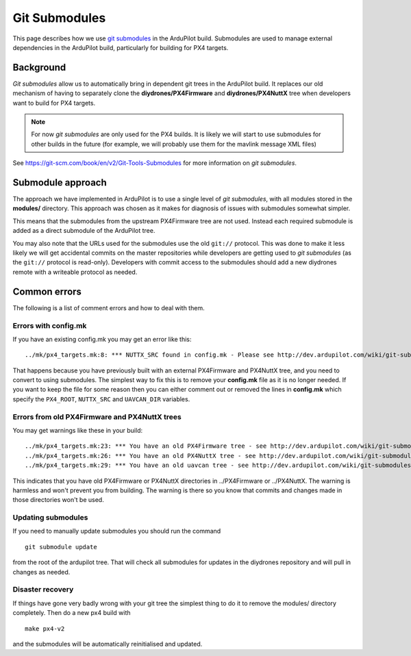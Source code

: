 .. _git-submodules:

==============
Git Submodules
==============

This page describes how we use `git submodules <https://git-scm.com/book/en/v2/Git-Tools-Submodules>`__ in
the ArduPilot build. Submodules are used to manage external dependencies
in the ArduPilot build, particularly for building for PX4 targets.

Background
==========

*Git submodules* allow us to automatically bring in dependent git trees
in the ArduPilot build. It replaces our old mechanism of having to
separately clone the **diydrones/PX4Firmware** and
**diydrones/PX4NuttX** tree when developers want to build for PX4
targets.

.. note::

   For now *git submodules* are only used for the PX4 builds. It is
   likely we will start to use submodules for other builds in the future
   (for example, we will probably use them for the mavlink message XML
   files)

See https://git-scm.com/book/en/v2/Git-Tools-Submodules for more
information on *git submodules*.

Submodule approach
==================

The approach we have implemented in ArduPilot is to use a single level
of *git submodules*, with all modules stored in the **modules/**
directory. This approach was chosen as it makes for diagnosis of issues
with submodules somewhat simpler.

This means that the submodules from the upstream PX4Firmware tree are
not used. Instead each required submodule is added as a direct submodule
of the ArduPilot tree.

You may also note that the URLs used for the submodules use the old
``git://`` protocol. This was done to make it less likely we will get
accidental commits on the master repositories while developers are
getting used to *git submodules* (as the ``git://`` protocol is
read-only). Developers with commit access to the submodules should add a
new diydrones remote with a writeable protocol as needed.

Common errors
=============

The following is a list of comment errors and how to deal with them.

Errors with config.mk
---------------------

If you have an existing config.mk you may get an error like this:

::

    ../mk/px4_targets.mk:8: *** NUTTX_SRC found in config.mk - Please see http://dev.ardupilot.com/wiki/git-submodules/. Stop.

That happens because you have previously built with an external
PX4Firmware and PX4NuttX tree, and you need to convert to using
submodules. The simplest way to fix this is to remove your **config.mk**
file as it is no longer needed. If you want to keep the file for some
reason then you can either comment out or removed the lines in
**config.mk** which specify the ``PX4_ROOT``, ``NUTTX_SRC`` and
``UAVCAN_DIR`` variables.

Errors from old PX4Firmware and PX4NuttX trees
----------------------------------------------

You may get warnings like these in your build:

::

    ../mk/px4_targets.mk:23: *** You have an old PX4Firmware tree - see http://dev.ardupilot.com/wiki/git-submodules/
    ../mk/px4_targets.mk:26: *** You have an old PX4NuttX tree - see http://dev.ardupilot.com/wiki/git-submodules/
    ../mk/px4_targets.mk:29: *** You have an old uavcan tree - see http://dev.ardupilot.com/wiki/git-submodules/

This indicates that you have old PX4Firmware or PX4NuttX directories in
../PX4Firmware or ../PX4NuttX. The warning is harmless and won't prevent
you from building. The warning is there so you know that commits and
changes made in those directories won't be used.

Updating submodules
-------------------

If you need to manually update submodules you should run the command

::

    git submodule update

from the root of the ardupilot tree. That will check all submodules for
updates in the diydrones repository and will pull in changes as needed.

Disaster recovery
-----------------

If things have gone very badly wrong with your git tree the simplest
thing to do it to remove the modules/ directory completely. Then do a
new px4 build with

::

    make px4-v2

and the submodules will be automatically reinitialised and updated.
